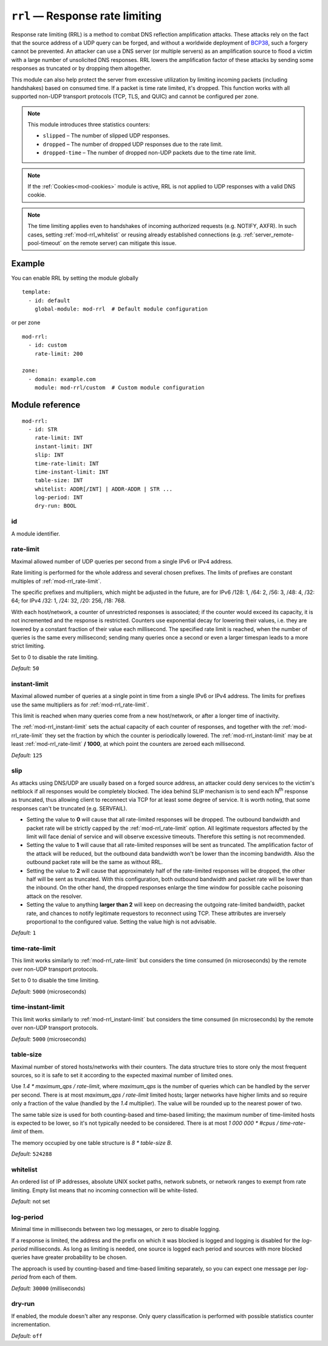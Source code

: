 .. _mod-rrl:

``rrl`` — Response rate limiting
================================

Response rate limiting (RRL) is a method to combat DNS reflection amplification
attacks. These attacks rely on the fact that the source address of a UDP query
can be forged, and without a worldwide deployment of `BCP38
<https://tools.ietf.org/html/bcp38>`_, such a forgery cannot be prevented.
An attacker can use a DNS server (or multiple servers) as an amplification
source to flood a victim with a large number of unsolicited DNS responses.
RRL lowers the amplification factor of these attacks by sending some
responses as truncated or by dropping them altogether.

This module can also help protect the server from excessive utilization by
limiting incoming packets (including handshakes) based on consumed time.
If a packet is time rate limited, it's dropped. This function works with
all supported non-UDP transport protocols (TCP, TLS, and QUIC) and cannot
be configured per zone.

.. NOTE::
   This module introduces three statistics counters:

   - ``slipped`` – The number of slipped UDP responses.
   - ``dropped`` – The number of dropped UDP responses due to the rate limit.
   - ``dropped-time`` – The number of dropped non-UDP packets due to the time rate limit.

.. NOTE::
   If the :ref:`Cookies<mod-cookies>` module is active, RRL is not applied
   to UDP responses with a valid DNS cookie.

.. NOTE::
   The time limiting applies even to handshakes of incoming authorized requests
   (e.g. NOTIFY, AXFR). In such cases, setting :ref:`mod-rrl_whitelist` or reusing
   already established connections (e.g. :ref:`server_remote-pool-timeout` on
   the remote server) can mitigate this issue.

Example
-------

You can enable RRL by setting the module globally

::

    template:
      - id: default
        global-module: mod-rrl  # Default module configuration

or per zone

::

    mod-rrl:
      - id: custom
        rate-limit: 200

    zone:
      - domain: example.com
        module: mod-rrl/custom  # Custom module configuration

Module reference
----------------

::

 mod-rrl:
   - id: STR
     rate-limit: INT
     instant-limit: INT
     slip: INT
     time-rate-limit: INT
     time-instant-limit: INT
     table-size: INT
     whitelist: ADDR[/INT] | ADDR-ADDR | STR ...
     log-period: INT
     dry-run: BOOL

.. _mod-rrl_id:

id
..

A module identifier.

.. _mod-rrl_rate-limit:

rate-limit
..........

Maximal allowed number of UDP queries per second from a single IPv6 or IPv4 address.

Rate limiting is performed for the whole address and several chosen prefixes.
The limits of prefixes are constant multiples of :ref:`mod-rrl_rate-limit`.

The specific prefixes and multipliers, which might be adjusted in the future, are
for IPv6 /128: 1, /64: 2, /56: 3, /48: 4, /32: 64;
for IPv4 /32: 1, /24: 32, /20: 256, /18: 768.

With each host/network, a counter of unrestricted responses is associated;
if the counter would exceed its capacity, it is not incremented and the response is restricted.
Counters use exponential decay for lowering their values,
i.e. they are lowered by a constant fraction of their value each millisecond.
The specified rate limit is reached, when the number of queries is the same every millisecond;
sending many queries once a second or even a larger timespan leads to a more strict limiting.

Set to 0 to disable the rate limiting.

*Default:* ``50``

.. _mod-rrl_instant-limit:

instant-limit
.............

Maximal allowed number of queries at a single point in time from a single IPv6 or IPv4 address.
The limits for prefixes use the same multipliers as for :ref:`mod-rrl_rate-limit`.

This limit is reached when many queries come from a new host/network,
or after a longer time of inactivity.

The :ref:`mod-rrl_instant-limit` sets the actual capacity of each counter of responses,
and together with the :ref:`mod-rrl_rate-limit` they set the fraction by which the counter
is periodically lowered.
The :ref:`mod-rrl_instant-limit` may be at least :ref:`mod-rrl_rate-limit` **/ 1000**, at which point the
counters are zeroed each millisecond.

*Default:* ``125``

.. _mod-rrl_slip:

slip
....

As attacks using DNS/UDP are usually based on a forged source address,
an attacker could deny services to the victim's netblock if all
responses would be completely blocked. The idea behind SLIP mechanism
is to send each N\ :sup:`th` response as truncated, thus allowing client to
reconnect via TCP for at least some degree of service. It is worth
noting, that some responses can't be truncated (e.g. SERVFAIL).

- Setting the value to **0** will cause that all rate-limited responses will
  be dropped. The outbound bandwidth and packet rate will be strictly capped
  by the :ref:`mod-rrl_rate-limit` option. All legitimate requestors affected
  by the limit will face denial of service and will observe excessive timeouts.
  Therefore this setting is not recommended.

- Setting the value to **1** will cause that all rate-limited responses will
  be sent as truncated. The amplification factor of the attack will be reduced,
  but the outbound data bandwidth won't be lower than the incoming bandwidth.
  Also the outbound packet rate will be the same as without RRL.

- Setting the value to **2** will cause that approximately half of the rate-limited responses
  will be dropped, the other half will be sent as truncated. With this
  configuration, both outbound bandwidth and packet rate will be lower than the
  inbound. On the other hand, the dropped responses enlarge the time window
  for possible cache poisoning attack on the resolver.

- Setting the value to anything **larger than 2** will keep on decreasing
  the outgoing rate-limited bandwidth, packet rate, and chances to notify
  legitimate requestors to reconnect using TCP. These attributes are inversely
  proportional to the configured value. Setting the value high is not advisable.

*Default:* ``1``

.. _mod-rrl_time-rate-limit:

time-rate-limit
...............

This limit works similarly to :ref:`mod-rrl_rate-limit` but considers the time
consumed (in microseconds) by the remote over non-UDP transport protocols.

Set to 0 to disable the time limiting.

*Default:* ``5000`` (microseconds)

.. _mod-rrl_time-instant-limit:

time-instant-limit
..................

This limit works similarly to :ref:`mod-rrl_instant-limit` but considers the time
consumed (in microseconds) by the remote over non-UDP transport protocols.

*Default:* ``5000`` (microseconds)

.. _mod-rrl_table-size:

table-size
..........

Maximal number of stored hosts/networks with their counters.
The data structure tries to store only the most frequent sources,
so it is safe to set it according to the expected maximal number of limited ones.

Use `1.4 * maximum_qps / rate-limit`,
where `maximum_qps` is the number of queries which can be handled by the server per second.
There is at most `maximum_qps / rate-limit` limited hosts;
larger networks have higher limits and so require only a fraction of the value (handled by the `1.4` multiplier).
The value will be rounded up to the nearest power of two.

The same table size is used for both counting-based and time-based limiting;
the maximum number of time-limited hosts is expected to be lower, so it's not typically needed to be considered.
There is at most `1 000 000 * #cpus / time-rate-limit` of them.

The memory occupied by one table structure is `8 * table-size B`.

*Default:* ``524288``

.. _mod-rrl_whitelist:

whitelist
.........

An ordered list of IP addresses, absolute UNIX socket paths, network subnets,
or network ranges to exempt from rate limiting.
Empty list means that no incoming connection will be white-listed.

*Default:* not set

.. _mod-rrl_log-period:

log-period
..........

Minimal time in milliseconds between two log messages,
or zero to disable logging.

If a response is limited, the address and the prefix on which it was blocked is logged
and logging is disabled for the `log-period` milliseconds.
As long as limiting is needed, one source is logged each period
and sources with more blocked queries have greater probability to be chosen.

The approach is used by counting-based and time-based limiting separately,
so you can expect one message per `log-period` from each of them.

*Default:* ``30000`` (milliseconds)

.. _mod-rrl_dry-run:

dry-run
.......

If enabled, the module doesn't alter any response. Only query classification
is performed with possible statistics counter incrementation.

*Default:* ``off``
